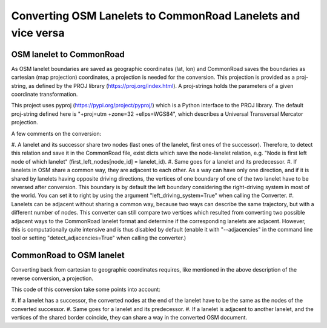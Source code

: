 .. 
  Normally, there are no heading levels assigned to certain characters as the structure is
  determined from the succession of headings. However, this convention is used in Python’s
  Style Guide for documenting which you may follow:

  # with overline, for parts
  * for chapters
  = for sections
  - for subsections
  ^ for subsubsections
  " for paragraphs

Converting OSM Lanelets to CommonRoad Lanelets and vice versa
==============================================================

OSM lanelet to CommonRoad
-------------------------

As OSM lanelet boundaries are saved as geographic coordinates (lat, lon) and CommonRoad saves the
boundaries as cartesian (map projection) coordinates, a projection is needed for the conversion.
This projection is provided as a proj-string, as defined by the PROJ library (https://proj.org/index.html).
A proj-strings holds the parameters of a given coordinate transformation.

This project uses pyproj (https://pypi.org/project/pyproj/) which is a Python interface to the PROJ library.
The default proj-string defined here is "+proj=utm +zone=32 +ellps=WGS84", which describes
a Universal Transversal Mercator projection.

A few comments on the conversion:

#. A lanelet and its successor share two nodes (last ones of the lanelet, first ones of the successor).
Therefore, to detect this relation and save it in the CommonRoad file, exist dicts which save the node-lanelet
relation, e.g. "Node is first left node of which lanelet" (first_left_nodes[node_id] = lanelet_id).
#. Same goes for a lanelet and its predecessor.
#. If lanelets in OSM share a common way, they are adjacent to each other. As a way can have only one direction,
and if it is shared by lanelets having opposite driving directions, the vertices of one boundary of one of the two
lanelet have to be reversed after conversion. This boundary is by default the left boundary considering the
right-driving system in most of the world. You can set it to right by using the argument "left_driving_system=True"
when calling the Converter.
#. Lanelets can be adjacent without sharing a common way, because two ways can describe the same trajectory,
but with a different number of nodes. This converter can still compare two vertices which resulted from
converting two possible adjacent ways to the CommonRoad lanelet format and determine if the corresponding
lanelets are adjacent. However, this is computationally quite intensive and is thus disabled by default
(enable it with "--adjacencies" in the command line tool or setting "detect_adjacencies=True" when calling the
converter.)

CommonRoad to OSM lanelet
-------------------------

Converting back from cartesian to geographic coordinates requires, like mentioned in the above description of the
reverse conversion, a projection.

This code of this conversion take some points into account:

#. If a lanelet has a successor, the converted nodes at the end of the lanelet have to be the same as the nodes of the
converted successor.
#. Same goes for a lanelet and its predecessor.
#. If a lanelet is adjacent to another lanelet, and the vertices of the shared border coincide, they can share a way
in the converted OSM document.